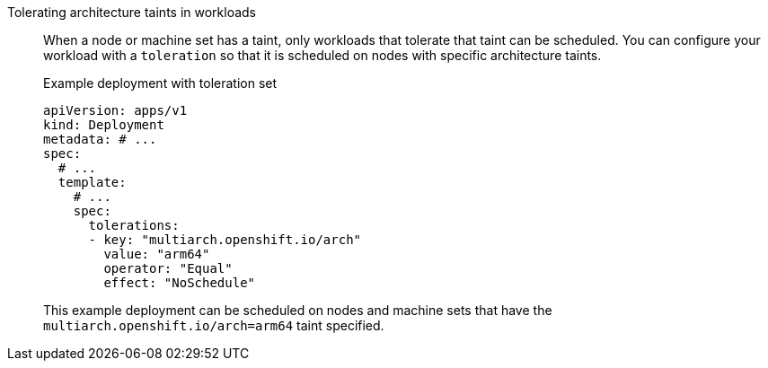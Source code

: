 :_mod-docs-content-type: SNIPPET

Tolerating architecture taints in workloads:: When a node or machine set has a taint, only workloads that tolerate that taint can be scheduled. You can configure your workload with a `toleration` so that it is scheduled on nodes with specific architecture taints.
+
.Example deployment with toleration set
--
[source,yaml]
----
apiVersion: apps/v1
kind: Deployment
metadata: # ...
spec:
  # ...
  template:
    # ...
    spec:
      tolerations:
      - key: "multiarch.openshift.io/arch"
        value: "arm64"
        operator: "Equal"
        effect: "NoSchedule"
----
This example deployment can be scheduled on nodes and machine sets that have the `multiarch.openshift.io/arch=arm64` taint specified.
--